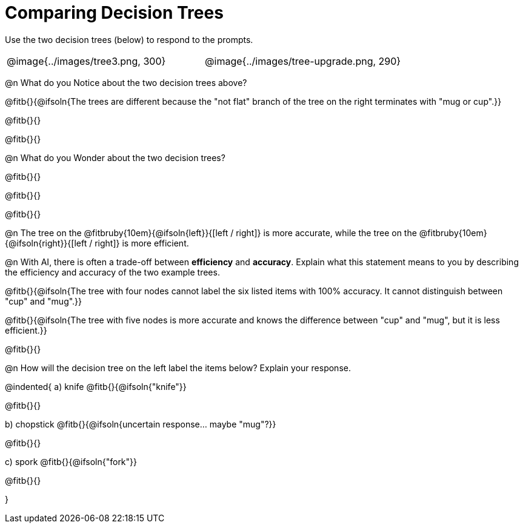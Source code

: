 = Comparing Decision Trees

Use the two decision trees (below) to respond to the prompts.

[cols="^.^1,^.^1", stripes="none"]
|===

|

@image{../images/tree3.png, 300}

|

@image{../images/tree-upgrade.png, 290}

|===

@n What do you Notice about the two decision trees above?

@fitb{}{@ifsoln{The trees are different because the "not flat" branch of the tree on the right terminates with "mug or cup".}}

@fitb{}{}

@fitb{}{}

@n What do you Wonder about the two decision trees?

@fitb{}{}

@fitb{}{}

@fitb{}{}

@n The tree on the @fitbruby{10em}{@ifsoln{left}}{[left / right]} is more accurate, while the tree on the @fitbruby{10em}{@ifsoln{right}}{[left / right]} is more efficient.

@n With AI, there is often a trade-off between *efficiency* and *accuracy*. Explain what this statement means to you by describing the efficiency and accuracy of the two example trees.

@fitb{}{@ifsoln{The tree with four nodes cannot label the six listed items with 100% accuracy. It cannot distinguish between "cup" and "mug".}}

@fitb{}{@ifsoln{The tree with five nodes is more accurate and knows the difference between "cup" and "mug", but it is less efficient.}}

@fitb{}{}

@n How will the decision tree on the left label the items below? Explain your response.

@indented{
a) knife @fitb{}{@ifsoln{"knife"}}

@fitb{}{}

b) chopstick @fitb{}{@ifsoln{uncertain response... maybe "mug"?}}

@fitb{}{}

c) spork @fitb{}{@ifsoln{"fork"}}

@fitb{}{}

}

